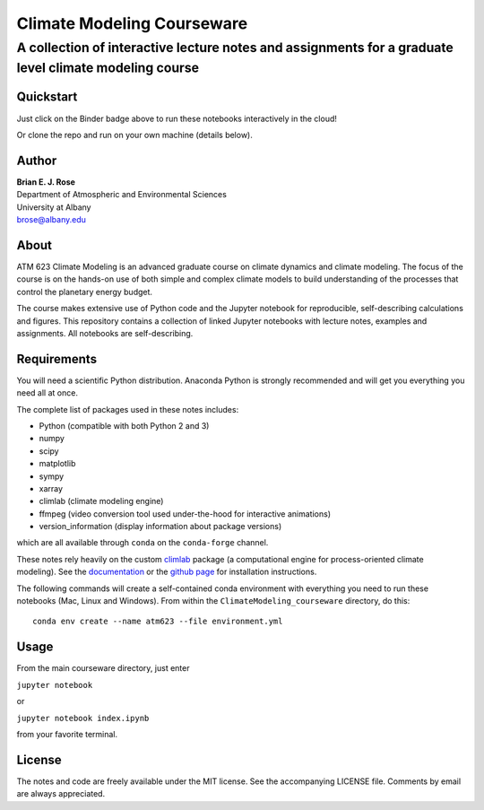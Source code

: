 ================
Climate Modeling Courseware
================
----------
 A collection of interactive lecture notes and assignments for a graduate level climate modeling course
----------

|binder|

Quickstart
--------------
Just click on the Binder badge above to run these notebooks interactively in the cloud!

Or clone the repo and run on your own machine (details below).

Author
--------------
| **Brian E. J. Rose**
| Department of Atmospheric and Environmental Sciences
| University at Albany
| brose@albany.edu


About
--------------
ATM 623 Climate Modeling
is an advanced graduate course on climate dynamics and climate modeling. The focus of the course is on the hands-on use of both simple and complex climate models to build understanding of the processes that control the planetary energy budget.

The course makes extensive use of Python code and the Jupyter notebook for reproducible, self-describing calculations and figures. This repository contains a collection of linked Jupyter notebooks with lecture notes, examples and assignments. All notebooks are self-describing.

Requirements
---------------
You will need a scientific Python distribution. Anaconda Python is strongly recommended and will get you everything you need all at once.

The complete list of packages used in these notes includes:

- Python (compatible with both Python 2 and 3)
- numpy
- scipy
- matplotlib
- sympy
- xarray
- climlab (climate modeling engine)
- ffmpeg (video conversion tool used under-the-hood for interactive animations)
- version_information (display information about package versions)

which are all available through ``conda`` on the ``conda-forge`` channel.

These notes rely heavily on the custom climlab_ package (a computational engine for process-oriented climate modeling). See the documentation_ or the `github page`_ for installation instructions.

The following commands will create a self-contained conda environment with everything you need to run these notebooks (Mac, Linux and Windows).
From within the ``ClimateModeling_courseware`` directory, do this::

    conda env create --name atm623 --file environment.yml

Usage
------------------
From the main courseware directory, just enter

``jupyter notebook``

or

``jupyter notebook index.ipynb``

from your favorite terminal.

License
---------------
The notes and code are freely available under the MIT license.
See the accompanying LICENSE file.
Comments by email are always appreciated.

.. _climlab: https://github.com/brian-rose/climlab
.. _documentation: http://climlab.readthedocs.io
.. _`github page`: https://github.com/brian-rose/climlab

.. |binder| image:: https://mybinder.org/badge.svg
  :target: https://mybinder.org/v2/gh/brian-rose/ClimateModeling_courseware/master
